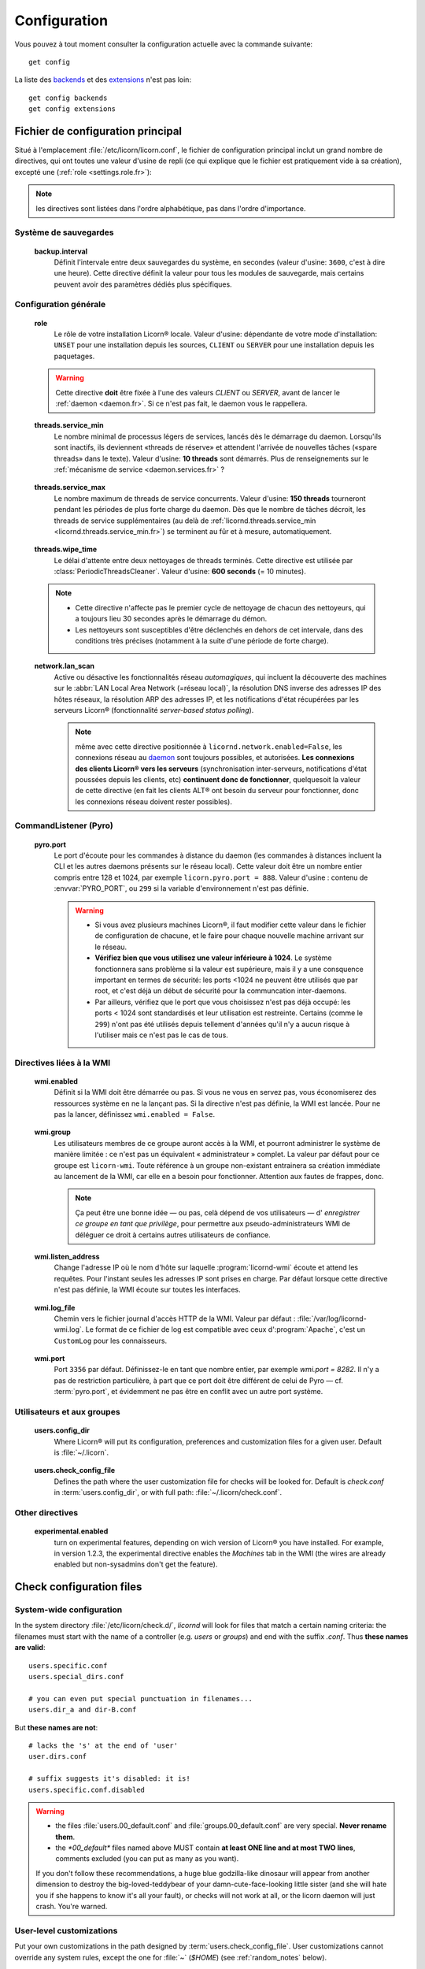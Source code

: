 
.. _configuration.fr:

.. highlight:: bash

=============
Configuration
=============

Vous pouvez à tout moment consulter la configuration actuelle avec la commande suivante::

	get config

La liste des `backends <core/backends.fr>`_ et des `extensions <extensions/index.fr>`_ n'est pas loin::

	get config backends
	get config extensions


Fichier de configuration principal
==================================

Situé à l'emplacement :file:`/etc/licorn/licorn.conf`, le fichier de configuration principal inclut un grand nombre de directives, qui ont toutes une valeur d'usine de repli (ce qui explique que le fichier est pratiquement vide à sa création), excepté une (:ref:`role <settings.role.fr>`):

.. note:: les directives sont listées dans l'ordre alphabétique, pas dans l'ordre d'importance.


Système de sauvegardes
----------------------

.. _backup.interval.fr:

	**backup.interval**
		Définit l'intervale entre deux sauvegardes du système, en secondes (valeur d'usine: ``3600``, c'est à dire une heure).  Cette directive définit la valeur pour tous les modules de sauvegarde, mais certains peuvent avoir des paramètres dédiés plus spécifiques.


Configuration générale
----------------------

.. _settings.role.fr:

	**role**
		Le rôle de votre installation Licorn® locale. Valeur d'usine: dépendante de votre mode d'installation: ``UNSET`` pour une installation depuis les sources, ``CLIENT`` ou ``SERVER`` pour une installation depuis les paquetages.

	.. warning:: Cette directive **doit** être fixée à l'une des valeurs *CLIENT* ou *SERVER*, avant de lancer le :ref:`daemon <daemon.fr>`. Si ce n'est pas fait, le daemon vous le rappellera.


.. _settings.threads.service_min.fr:

	**threads.service_min**
		Le nombre minimal de processus légers de services, lancés dès le démarrage du daemon. Lorsqu'ils sont inactifs, ils deviennent «threads de réserve» et attendent l'arrivée de nouvelles tâches («spare threads» dans le texte). Valeur d'usine: **10 threads** sont démarrés. Plus de renseignements sur le :ref:`mécanisme de service <daemon.services.fr>` ?


.. _settings.threads.service_max.fr:

	**threads.service_max**
		Le nombre maximum de threads de service concurrents. Valeur d'usine: **150 threads** tourneront pendant les périodes de plus forte charge du daemon. Dès que le nombre de tâches décroit, les threads de service supplémentaires (au delà de :ref:`licornd.threads.service_min <licornd.threads.service_min.fr>`) se terminent au fûr et à mesure, automatiquement.

.. 	_settings.threads.wipe_time.fr:

	**threads.wipe_time**
		Le délai d'attente entre deux nettoyages de threads terminés. Cette directive est utilisée par :class:`PeriodicThreadsCleaner`. Valeur d'usine: **600 seconds** (= 10 minutes).

	.. note::
		* Cette directive n'affecte pas le premier cycle de nettoyage de chacun des nettoyeurs, qui a toujours lieu 30 secondes après le démarrage du démon.
		* Les nettoyeurs sont susceptibles d'être déclenchés en dehors de cet intervale, dans des conditions très précises (notamment à la suite d'une période de forte charge).


.. 	_settings.network.lan_scan.fr:

	**network.lan_scan**
		Active ou désactive les fonctionnalités réseau *automagiques*, qui incluent la découverte des machines sur le :abbr:`LAN Local Area Network (=réseau local)`, la résolution DNS inverse des adresses IP des hôtes réseaux, la résolution ARP des adresses IP, et les notifications d'état récupérées par les serveurs Licorn® (fonctionnalité *server-based status polling*).

		.. note:: même avec cette directive positionnée à ``licornd.network.enabled=False``, les connexions réseau au `daemon <daemon/index.fr>`_ sont toujours possibles, et autorisées. **Les connexions des clients Licorn® vers les serveurs** (synchronisation inter-serveurs, notifications d'état poussées depuis les clients, etc) **continuent donc de fonctionner**, quelquesoit la valeur de cette directive (en fait les clients ALT® ont besoin du serveur pour fonctionner, donc les connexions réseau doivent rester possibles).



CommandListener (Pyro)
----------------------

.. _settings.pyro.port.fr:

	**pyro.port**
		Le port d'écoute pour les commandes à distance du daemon (les commandes à distances incluent la CLI et les autres daemons présents sur le réseau local). Cette valeur doit être un nombre entier compris entre 128 et 1024, par exemple ``licorn.pyro.port = 888``. Valeur d'usine : contenu de :envvar:`PYRO_PORT`, ou ``299`` si la variable d'environnement n'est pas définie.

		.. warning::
			* Si vous avez plusieurs machines Licorn®, il faut modifier cette valeur dans le fichier de configuration de chacune, et le faire pour chaque nouvelle machine arrivant sur le réseau.
			* **Vérifiez bien que vous utilisez une valeur inférieure à 1024**. Le système fonctionnera sans problème si la valeur est supérieure, mais il y a une consquence important en termes de sécurité: les ports <1024 ne peuvent être utilisés que par root, et c'est déjà un début de sécurité pour la communcation inter-daemons.
			* Par ailleurs, vérifiez que le port que vous choisissez n'est pas déjà occupé: les ports < 1024 sont standardisés et leur utilisation est restreinte. Certains (comme le ``299``) n'ont pas été utilisés depuis tellement d'années qu'il n'y a aucun risque à l'utiliser mais ce n'est pas le cas de tous.

		.. seealso:: `La documentation de Pyro <http://www.xs4all.nl/~irmen/pyro3/manual/3-install.html>`_ pour plus de détails.



Directives liées à la WMI
-------------------------


.. _settings.wmi.enabled.fr:

	**wmi.enabled**
		Définit si la WMI doit être démarrée ou pas. Si vous ne vous en servez pas, vous économiserez des ressources système en ne la lançant pas. Si la directive n'est pas définie, la WMI est lancée. Pour ne pas la lancer, définissez ``wmi.enabled = False``.


.. _settings.wmi.group.fr:

	**wmi.group**
		Les utilisateurs membres de ce groupe auront accès à la WMI, et pourront administrer le système de manière limitée : ce n'est pas un équivalent « administrateur » complet. La valeur par défaut pour ce groupe est ``licorn-wmi``. Toute référence à un groupe non-existant entrainera sa création immédiate au lancement de la WMI, car elle en a besoin pour fonctionner. Attention aux fautes de frappes, donc.

		.. note:: Ça peut être une bonne idée — ou pas, celà dépend de vos utilisateurs — d' *enregistrer ce groupe en tant que privilège*, pour permettre aux pseudo-administrateurs WMI de déléguer ce droit à certains autres utilisateurs de confiance.


.. _settings.wmi.listen_address.fr:

	**wmi.listen_address**
		Change l'adresse IP où le nom d'hôte sur laquelle :program:`licornd-wmi` écoute et attend les requêtes. Pour l'instant seules les adresses IP sont prises en charge. Par défaut lorsque cette directive n'est pas définie, la WMI écoute sur toutes les interfaces.

		.. versionadded 1.3:: dans les versions précédentes, la WMI n'écoutait que sur l'interface loopback ``localhost`` (adresse IP ``127.0.0.1``).


.. _settings.wmi.log_file.fr:

	**wmi.log_file**
		Chemin vers le fichier journal d'accès HTTP de la WMI. Valeur par défaut : :file:`/var/log/licornd-wmi.log`. Le format de ce fichier de log est compatible avec ceux d':program:`Apache`, c'est un ``CustomLog`` pour les connaisseurs.


.. _settings.wmi.port.fr:

	**wmi.port**
		Port ``3356`` par défaut. Définissez-le en tant que nombre entier, par exemple `wmi.port = 8282`. Il n'y a pas de restriction particulière, à part que ce port doit être différent de celui de Pyro — cf. :term:`pyro.port`, et évidemment ne pas être en conflit avec un autre port système.



Utilisateurs et aux groupes
---------------------------

.. _settings.users.config_dir.fr:

	**users.config_dir**
		Where Licorn® will put its configuration, preferences and customization files for a given user. Default is :file:`~/.licorn`.

.. _settings.users.check_config_file.fr:

	**users.check_config_file**
		Defines the path where the user customization file for checks will be looked for. Default is `check.conf` in :term:`users.config_dir`, or with full path: :file:`~/.licorn/check.conf`.



Other directives
----------------

.. glossary::

.. _settings.experimental.enabled.fr:

	**experimental.enabled**
		turn on experimental features, depending on wich version of Licorn® you have installed. For example, in version 1.2.3, the experimental directive enables the `Machines` tab in the WMI (the wires are already enabled but non-sysadmins don't get the feature).


Check configuration files
=========================


System-wide configuration
-------------------------

In the system directory :file:`/etc/licorn/check.d/`, `licornd` will look for files that match a certain naming criteria: the filenames must start with the name of a controller (e.g. `users` or `groups`) and end with the suffix `.conf`. Thus **these names are valid**::

	users.specific.conf
	users.special_dirs.conf

	# you can even put special punctuation in filenames...
	users.dir_a and dir-B.conf

But **these names are not**::

	# lacks the 's' at the end of 'user'
	user.dirs.conf

	# suffix suggests it's disabled: it is!
	users.specific.conf.disabled

.. warning::
	* the files :file:`users.00_default.conf` and :file:`groups.00_default.conf` are very special. **Never rename them**.
	* the `*00_default*` files named above MUST contain **at least ONE line and at most TWO lines**, comments excluded (you can put as many as you want).

	If you don't follow these recommendations, a huge blue godzilla-like dinosaur will appear from another dimension to destroy the big-loved-teddybear of your damn-cute-face-looking little sister (and she will hate you if she happens to know it's all your fault), or checks will not work at all, or the licorn daemon will just crash. You're warned.



User-level customizations
-------------------------

Put your own customizations in the path designed by :term:`users.check_config_file`. User customizations cannot override any system rules, except the one for :file:`~` (`$HOME`) (see :ref:`random_notes` below).


Check files syntax
------------------

* other files can contain any number of lines, with mixed comments.
* a line starting with `#` is a comment (`#` should be the *first* character of the line).
* basic syntax (without spaces, put here only for better readability)::

	<relative_path>		<TAB>		<permission_definition>

* where:

	* `<relative_path>` is relative from your home directory, or from the group shared dir. For exemple, protecting your :file:`.gnome` directory, just start the line with `.gnome`.
	* `<relative_path>` can be nearly anything you want (UTF-8, spaces, etc accepted). **But NO TAB please**, because `TAB` is the separator.
	* the `<TAB>` is mandatory (see above).

* And <permission_definition> is one of: :term:`NOACL`, `POSIXONLY`, :term:`RESTRICT[ED]`, `PRIVATE` or a :term:`Complex ACL definition`:

.. glossary::

	NOACL
		(`POSIXONLY` is a synonym) defines that the dir or file named `<relative_path>` and all its contents will have **NO POSIX.1e ACLs** on it, only standard unix perms. When checking this directory or file, Licorn® will apply standard permssions (`0777` for directories, `0666` for files) and'ed with the current *umask* (from the calling CLI process, not the user's one).

	RESTRICT[ED]
		(we mean `RESTRICT` or `RESTRICTED`, and `PRIVATE` which are all synonyms) Only posix permissions on this dir, and very restrictive (`0700` for directories, `0600` for regular files), regardless of the umask.

	Complex ACL definition
		You can define any POSIX.1e ACL here (e.g. `user:Tom:r-x,group:Friends:r-x,group:Trusted:rwx`). This ACL which will be checked for correctness and validity before beiing applyed. **You define ACLs for files only**: ACLs for dirs will be guessed from them. You've got some Licorn® specific :ref:`acls_configuration_shortcuts` for these (see below).


.. _acls_configuration_shortcuts.fr:

ACLs configuration shortcuts
----------------------------

To build you system-wide or user-customized ACLs rules, some special values are available to you. This allows more dynamic configuration.

.. glossary::

	@acls.*
		Refer to factory default values for ACLs, pre-computed in Licorn® (e.g. `@acls.acl_base` refers to the value of `LMC.configuration.acls.acl_base`). More doc to come on this subject later, but command :command:`get config | grep acls` can be a little help for getting all the possible values.

	@defaults.*
		Refer to factory defaults for system group names or other special cases (see :command:`get config` too, for a complete listing).

	@users.*
		Same thing for users-related configuration defaults and factory settings (same comment as before, :command:`get config` is your friend).

	@groups.*
		You get the idea (you really know what I want tu put in these parents, don't you?).

	@UX and @GX
		These are special magic to indicate that the executable bit of files (User eXecutable and Group eXecutable, respectively) should be maintained as it is. This means that prior to the applying of ACLs, Licorn® will note the status of the executable bit and replace these magic flags by the real value of the bit. If you want to force a particular executable bit value, just specify `-` or `x` and the exec bit will be forced off or on, respectively). Note that `@UX` and `@GX` are always translated to `x` for directories, to avoid traversal problems.


You can always find detailled examples in the system configuration files shipped in your Licorn® package.


.. _random_notes.fr:

Random Notes
------------

A user, even an administrator, cannot override any system rule, except the `~` one (which affects the home dir) This is because factory rules define sane rules for the system to run properly. These rules are usually fixed (`ssh` expects `~/.ssh` to be 0700 for example, this is non-sense to permit to modify these).

